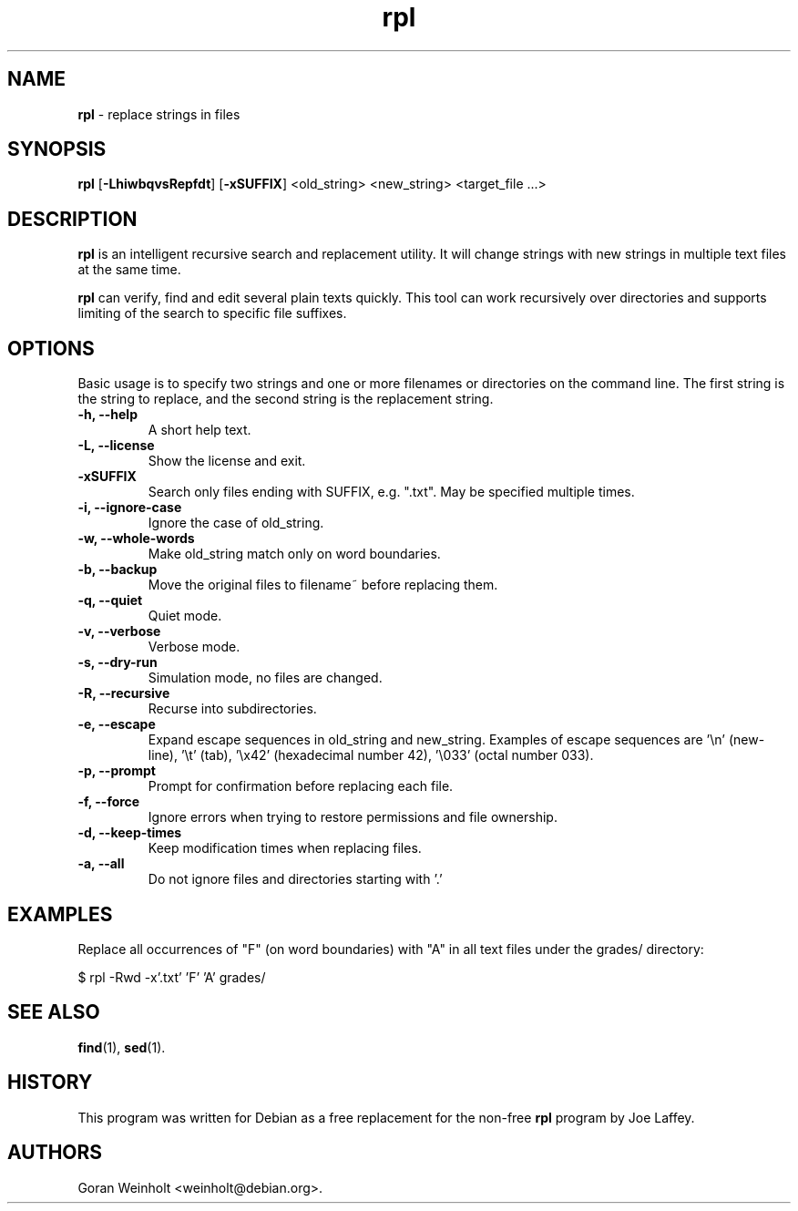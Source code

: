 .\" Text automatically generated by txt2man
.TH rpl 1 "04 Aug 2019" "rpl-1.5.8" "replace strings in files"
.SH NAME
\fBrpl \fP- replace strings in files
\fB
.SH SYNOPSIS
.nf
.fam C
\fBrpl\fP [\fB-LhiwbqvsRepfdt\fP] [\fB-xSUFFIX\fP] <old_string> <new_string> <target_file \.\.\.>

.fam T
.fi
.fam T
.fi
.SH DESCRIPTION
\fBrpl\fP is an intelligent recursive search and replacement utility. It will
change strings with new strings in multiple text files at the same time.
.PP
\fBrpl\fP can verify, find and edit several plain texts quickly. This tool
can work recursively over directories and supports limiting of the search
to specific file suffixes.
.SH OPTIONS
Basic usage is to specify two strings and one or more filenames or directories
on the command line. The first string is the string to replace, and the second
string is the replacement string.
.TP
.B
\fB-h\fP, \fB--help\fP
A short help text.
.TP
.B
\fB-L\fP, \fB--license\fP
Show the license and exit.
.TP
.B
\fB-xSUFFIX\fP
Search only files ending with SUFFIX, e.g. ".txt". May be
specified multiple times.
.TP
.B
\fB-i\fP, \fB--ignore-case\fP
Ignore the case of old_string.
.TP
.B
\fB-w\fP, \fB--whole-words\fP
Make old_string match only on word boundaries.
.TP
.B
\fB-b\fP, \fB--backup\fP
Move the original files to filename~ before replacing them.
.TP
.B
\fB-q\fP, \fB--quiet\fP
Quiet mode.
.TP
.B
\fB-v\fP, \fB--verbose\fP
Verbose mode.
.TP
.B
\fB-s\fP, \fB--dry-run\fP
Simulation mode, no files are changed.
.TP
.B
\fB-R\fP, \fB--recursive\fP
Recurse into subdirectories.
.TP
.B
\fB-e\fP, \fB--escape\fP
Expand escape sequences in old_string and new_string.
Examples of escape sequences are '\\n' (new-line), '\\t' (tab), '\\x42' (hexadecimal number 42), '\\033' (octal number 033).
.TP
.B
\fB-p\fP, \fB--prompt\fP
Prompt for confirmation before replacing each file.
.TP
.B
\fB-f\fP, \fB--force\fP
Ignore errors when trying to restore permissions and file
ownership.
.TP
.B
\fB-d\fP, \fB--keep-times\fP
Keep modification times when replacing files.
.TP
.B
\fB-a\fP, \fB--all\fP
Do not ignore files and directories starting with '.'
.SH EXAMPLES
Replace all occurrences of "F" (on word boundaries) with "A" in all text
files under the grades/ directory:
.PP
.nf
.fam C
    $ rpl -Rwd -x'.txt' 'F' 'A' grades/

.fam T
.fi
.SH SEE ALSO
\fBfind\fP(1), \fBsed\fP(1).
.SH HISTORY
This program was written for Debian as a free replacement for the non-free \fBrpl\fP program by Joe Laffey.
.SH AUTHORS
Goran Weinholt <weinholt@debian.org>.
